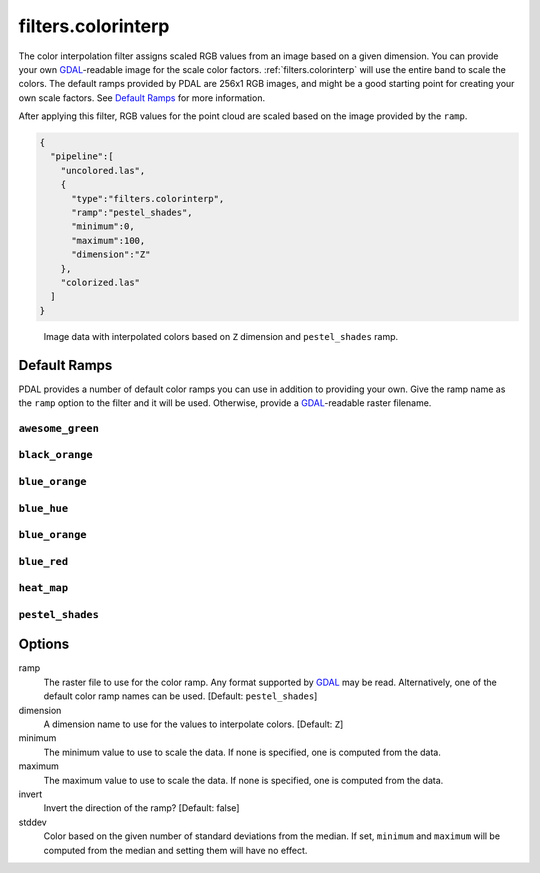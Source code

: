 .. _filters.colorinterp:

filters.colorinterp
====================

The color interpolation filter assigns scaled RGB values from an image based on
a given dimension.  You can provide your own `GDAL`_-readable image for the
scale color factors. :ref:`filters.colorinterp` will use the entire band to
scale the colors. The default ramps provided by PDAL are 256x1 RGB images, and
might be a good starting point for creating your own scale factors. See
`Default Ramps`_ for more information.


After applying this filter, RGB values for the point cloud are scaled based on the
image provided by the ``ramp``.

.. code-block:: json

  {
    "pipeline":[
      "uncolored.las",
      {
        "type":"filters.colorinterp",
        "ramp":"pestel_shades",
        "minimum":0,
        "maximum":100,
        "dimension":"Z"
      },
      "colorized.las"
    ]
  }

.. figure:: ../images/pestel_scaled_plasio.png
    :scale: 80%

    Image data with interpolated colors based on ``Z`` dimension and ``pestel_shades``
    ramp.

Default Ramps
--------------------------------------------------------------------------------

PDAL provides a number of default color ramps you can use in addition to
providing your own. Give the ramp name as the ``ramp`` option to the filter
and it will be used. Otherwise, provide a `GDAL`_-readable raster filename.

``awesome_green``
~~~~~~~~~~~~~~~~~~~~~~~~~~~~~~~~~~~~~~~~~~~~~~~~~~~~~~~~~~~~~~~~~~~~~~~~~~~~~~~~

.. image:: ../images/awesome-green.png
    :scale: 400%
    :alt: awesome-green color ramp

``black_orange``
~~~~~~~~~~~~~~~~~~~~~~~~~~~~~~~~~~~~~~~~~~~~~~~~~~~~~~~~~~~~~~~~~~~~~~~~~~~~~~~~

.. image:: ../images/black-orange.png
    :scale: 400%
    :alt: black-orange color ramp

``blue_orange``
~~~~~~~~~~~~~~~~~~~~~~~~~~~~~~~~~~~~~~~~~~~~~~~~~~~~~~~~~~~~~~~~~~~~~~~~~~~~~~~~

.. image:: ../images/blue-orange.png
    :scale: 400%
    :alt: blue-orange color ramp

``blue_hue``
~~~~~~~~~~~~~~~~~~~~~~~~~~~~~~~~~~~~~~~~~~~~~~~~~~~~~~~~~~~~~~~~~~~~~~~~~~~~~~~~

.. image:: ../images/blue-hue.png
    :scale: 400%
    :alt: blue-hue color ramp

``blue_orange``
~~~~~~~~~~~~~~~~~~~~~~~~~~~~~~~~~~~~~~~~~~~~~~~~~~~~~~~~~~~~~~~~~~~~~~~~~~~~~~~~

.. image:: ../images/blue-orange.png
    :scale: 400%
    :alt: blue-orange color ramp

``blue_red``
~~~~~~~~~~~~~~~~~~~~~~~~~~~~~~~~~~~~~~~~~~~~~~~~~~~~~~~~~~~~~~~~~~~~~~~~~~~~~~~~

.. image:: ../images/blue-red.png
    :scale: 400%
    :alt: blue-red color ramp

``heat_map``
~~~~~~~~~~~~~~~~~~~~~~~~~~~~~~~~~~~~~~~~~~~~~~~~~~~~~~~~~~~~~~~~~~~~~~~~~~~~~~~~

.. image:: ../images/heat-map.png
    :scale: 400%
    :alt: heat-map color ramp

``pestel_shades``
~~~~~~~~~~~~~~~~~~~~~~~~~~~~~~~~~~~~~~~~~~~~~~~~~~~~~~~~~~~~~~~~~~~~~~~~~~~~~~~~

.. image:: ../images/pestel-shades.png
    :scale: 400%
    :alt: pestel-shades color ramp

Options
-------

ramp
  The raster file to use for the color ramp. Any format supported by `GDAL`_ may be read.
  Alternatively, one of the default color ramp names can be used. [Default: ``pestel_shades``]

dimension
  A dimension name to use for the values to interpolate colors. [Default: ``Z``]

minimum
  The minimum value to use to scale the data. If none is specified, one is
  computed from the data.

maximum
  The maximum value to use to scale the data. If none is specified, one is
  computed from the data.

invert
  Invert the direction of the ramp? [Default: false]

stddev
  Color based on the given number of standard deviations from the median. If
  set, ``minimum`` and ``maximum`` will be computed from the median and setting
  them will have no effect.

.. _`GDAL`: http://www.gdal.org
